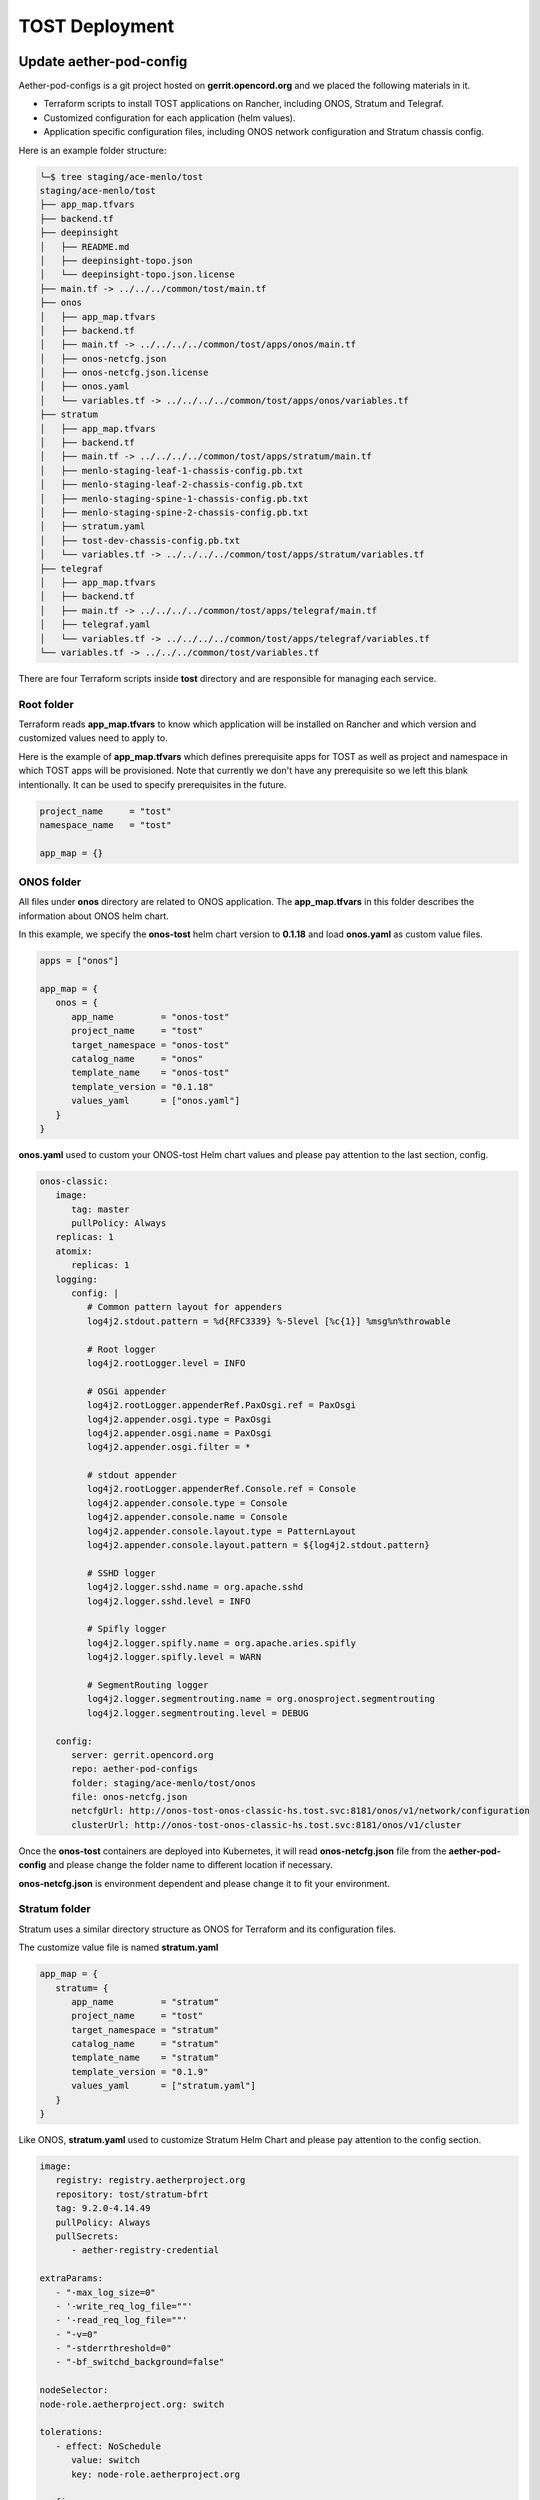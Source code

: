 ..
   SPDX-FileCopyrightText: © 2020 Open Networking Foundation <support@opennetworking.org>
   SPDX-License-Identifier: Apache-2.0

===============
TOST Deployment
===============

Update aether-pod-config
========================

Aether-pod-configs is a git project hosted on **gerrit.opencord.org** and we placed the following materials in it.

- Terraform scripts to install TOST applications on Rancher, including ONOS, Stratum and Telegraf.
- Customized configuration for each application (helm values).
- Application specific configuration files, including ONOS network configuration and Stratum chassis config.

Here is an example folder structure:

.. code-block:: console

   ╰─$ tree staging/ace-menlo/tost
   staging/ace-menlo/tost
   ├── app_map.tfvars
   ├── backend.tf
   ├── deepinsight
   │   ├── README.md
   │   ├── deepinsight-topo.json
   │   └── deepinsight-topo.json.license
   ├── main.tf -> ../../../common/tost/main.tf
   ├── onos
   │   ├── app_map.tfvars
   │   ├── backend.tf
   │   ├── main.tf -> ../../../../common/tost/apps/onos/main.tf
   │   ├── onos-netcfg.json
   │   ├── onos-netcfg.json.license
   │   ├── onos.yaml
   │   └── variables.tf -> ../../../../common/tost/apps/onos/variables.tf
   ├── stratum
   │   ├── app_map.tfvars
   │   ├── backend.tf
   │   ├── main.tf -> ../../../../common/tost/apps/stratum/main.tf
   │   ├── menlo-staging-leaf-1-chassis-config.pb.txt
   │   ├── menlo-staging-leaf-2-chassis-config.pb.txt
   │   ├── menlo-staging-spine-1-chassis-config.pb.txt
   │   ├── menlo-staging-spine-2-chassis-config.pb.txt
   │   ├── stratum.yaml
   │   ├── tost-dev-chassis-config.pb.txt
   │   └── variables.tf -> ../../../../common/tost/apps/stratum/variables.tf
   ├── telegraf
   │   ├── app_map.tfvars
   │   ├── backend.tf
   │   ├── main.tf -> ../../../../common/tost/apps/telegraf/main.tf
   │   ├── telegraf.yaml
   │   └── variables.tf -> ../../../../common/tost/apps/telegraf/variables.tf
   └── variables.tf -> ../../../common/tost/variables.tf

There are four Terraform scripts inside **tost** directory and are responsible for managing each service.

Root folder
^^^^^^^^^^^
Terraform reads **app_map.tfvars** to know which application will be installed on Rancher
and which version and customized values need to apply to.

Here is the example of **app_map.tfvars** which defines prerequisite apps for TOST
as well as project and namespace in which TOST apps will be provisioned.
Note that currently we don't have any prerequisite so we left this blank intentionally.
It can be used to specify prerequisites in the future.

.. code-block::

   project_name     = "tost"
   namespace_name   = "tost"

   app_map = {}

ONOS folder
^^^^^^^^^^^
All files under **onos** directory are related to ONOS application.
The **app_map.tfvars** in this folder describes the information about ONOS helm chart.

In this example, we specify the **onos-tost** helm chart version to **0.1.18** and load **onos.yaml**
as custom value files.

.. code-block::

   apps = ["onos"]

   app_map = {
      onos = {
         app_name         = "onos-tost"
         project_name     = "tost"
         target_namespace = "onos-tost"
         catalog_name     = "onos"
         template_name    = "onos-tost"
         template_version = "0.1.18"
         values_yaml      = ["onos.yaml"]
      }
   }

**onos.yaml** used to custom your ONOS-tost Helm chart values and please pay attention to the last section, config.

.. code-block:: yaml

   onos-classic:
      image:
         tag: master
         pullPolicy: Always
      replicas: 1
      atomix:
         replicas: 1
      logging:
         config: |
            # Common pattern layout for appenders
            log4j2.stdout.pattern = %d{RFC3339} %-5level [%c{1}] %msg%n%throwable

            # Root logger
            log4j2.rootLogger.level = INFO

            # OSGi appender
            log4j2.rootLogger.appenderRef.PaxOsgi.ref = PaxOsgi
            log4j2.appender.osgi.type = PaxOsgi
            log4j2.appender.osgi.name = PaxOsgi
            log4j2.appender.osgi.filter = *

            # stdout appender
            log4j2.rootLogger.appenderRef.Console.ref = Console
            log4j2.appender.console.type = Console
            log4j2.appender.console.name = Console
            log4j2.appender.console.layout.type = PatternLayout
            log4j2.appender.console.layout.pattern = ${log4j2.stdout.pattern}

            # SSHD logger
            log4j2.logger.sshd.name = org.apache.sshd
            log4j2.logger.sshd.level = INFO

            # Spifly logger
            log4j2.logger.spifly.name = org.apache.aries.spifly
            log4j2.logger.spifly.level = WARN

            # SegmentRouting logger
            log4j2.logger.segmentrouting.name = org.onosproject.segmentrouting
            log4j2.logger.segmentrouting.level = DEBUG

      config:
         server: gerrit.opencord.org
         repo: aether-pod-configs
         folder: staging/ace-menlo/tost/onos
         file: onos-netcfg.json
         netcfgUrl: http://onos-tost-onos-classic-hs.tost.svc:8181/onos/v1/network/configuration
         clusterUrl: http://onos-tost-onos-classic-hs.tost.svc:8181/onos/v1/cluster

Once the **onos-tost** containers are deployed into Kubernetes,
it will read **onos-netcfg.json** file from the **aether-pod-config** and please change the folder name to different location if necessary.

**onos-netcfg.json** is environment dependent and please change it to fit your environment.

..
   TODO: Add an example based on the recommended topology

Stratum folder
^^^^^^^^^^^^^^
Stratum uses a similar directory structure as ONOS for Terraform and its configuration files.

The customize value file is named **stratum.yaml**

.. code-block::

   app_map = {
      stratum= {
         app_name         = "stratum"
         project_name     = "tost"
         target_namespace = "stratum"
         catalog_name     = "stratum"
         template_name    = "stratum"
         template_version = "0.1.9"
         values_yaml      = ["stratum.yaml"]
      }
   }

Like ONOS, **stratum.yaml** used to customize Stratum Helm Chart and please pay attention to the config section.

.. code-block:: yaml

   image:
      registry: registry.aetherproject.org
      repository: tost/stratum-bfrt
      tag: 9.2.0-4.14.49
      pullPolicy: Always
      pullSecrets:
         - aether-registry-credential

   extraParams:
      - "-max_log_size=0"
      - '-write_req_log_file=""'
      - '-read_req_log_file=""'
      - "-v=0"
      - "-stderrthreshold=0"
      - "-bf_switchd_background=false"

   nodeSelector:
   node-role.aetherproject.org: switch

   tolerations:
      - effect: NoSchedule
         value: switch
         key: node-role.aetherproject.org

   config:
      server: gerrit.opencord.org
      repo: aether-pod-configs
      folder: staging/ace-onf-menlo/tost/stratum

Stratum has the same deployment workflow as ONOS.
Once it is deployed to Kubernetes, it will read switch-dependent config files from the aether-pod-configs repo.
The key folder indicates that relative path of configs.

.. attention::

   The switch-dependent config file should be named as **${hostname}-chassis-config.pb.txt**.
   For example, if the host name of your Tofino switch is **my-leaf**, please name config file **my-leaf-config.pb.txt**.

..
   TODO: Add an example based on the recommended topology

Telegraf folder
^^^^^^^^^^^^^^^

The app_map.tfvars specify the Helm Chart version and the filename of the custom Helm value file.

.. code-block::

   apps=["telegraf"]

   app_map = {
      telegraf= {
         app_name         = "telegraf"
         project_name     = "tost"
         target_namespace = "telegraf"
         catalog_name     = "influxdata"
         template_name    = "telegraf"
         template_version = "1.7.23"
         values_yaml      = ["telegraf.yaml"]
      }
   }

The **telegraf.yaml** used to override the Telegraf Helm Chart and its environment-dependent.
Please pay attention to the **inputs.addresses** section.
Telegraf will read data from stratum so we need to specify all Tofino switch’s IP addresses here.
Taking Menlo staging pod as example, there are four switches so we fill out 4 IP addresses.

.. code-block:: yaml

   podAnnotations:
      field.cattle.io/workloadMetrics: '[{"path":"/metrics","port":9273,"schema":"HTTP"}]'

   config:
      outputs:
         - prometheus_client:
            metric_version: 2
            listen: ":9273"
   inputs:
      - cisco_telemetry_gnmi:
         addresses:
            - 10.92.1.81:9339
            - 10.92.1.82:9339
            - 10.92.1.83:9339
            - 10.92.1.84:9339
         redial: 10s
      - cisco_telemetry_gnmi.subscription:
         name: stratum_counters
         origin: openconfig-interfaces
         path: /interfaces/interface[name=*]/state/counters
         sample_interval: 5000ns
         subscription_mode: sample


Create Your Own Configs
^^^^^^^^^^^^^^^^^^^^^^^

The easiest way to create your own configs is running the template script.

Assumed we would like to set up the **ace-example** pod in the production environment.

1. open the **tools/ace_env**
2. fill out all required variables
3. import the environment variables from **tools/ace_env**
4. perform the makefile command to generate configuration and directory for TOST
5. update **onos-netcfg.json** for ONOS
6. update **${hostname}-chassis-config.pb.txt** for Stratum
7. update all switch IPs in **telegraf.yaml**
8. commit your change and open the Gerrit patch

.. code-block:: console

  vim tools/ace_env
  source tools/ace_env
  make -C tools/  tost
  vim production/ace-example/tost/onos/onos-netcfg.json
  vim production/ace-example/tost/stratum/*${hostname}-chassis-config.pb.txt**
  vim production/ace-example/tost/telegraf/telegraf.yam
  git add commit
  git review


Quick recap
^^^^^^^^^^^

To recap, most of the files in **tost** folder can be copied from existing examples.
However, there are a few files we need to pay extra attentions to.

- **onos-netcfg.json** in **onos** folder
- Chassis config in **stratum** folder
  There should be one chassis config for each switch. The file name needs to be **${hostname}-chassis-config.pb.txt**
- **telegraf.yaml** in **telegraf** folder need to be updated with all switch IP addresses

Double check these files and make sure they have been updated accordingly.


Create a review request
^^^^^^^^^^^^^^^^^^^^^^^
We also need to create a gerrit review request, similar to what we have done in the **Aether Run-Time Deployment**.
Please refer to :doc:`Aether Run-Time Deployment <run_time_deployment>` to create a review request.


Create TOST deployment job in Jenkins
=====================================
There are three major components in the Jenkins system, the Jenkins pipeline and Jenkins Job Builder and Jenkins Job.

We follow the Infrastructure as Code principle to place three major components in a Git repo, **aether-ci-management**
Download **aether-ci-management** repository .

.. code-block:: shell

   $ cd $WORKDIR
   $ git clone "ssh://[username]@gerrit.opencord.org:29418/aether-ci-management"


Here is the example of folder structure, we put everything related to three major components under the jjb folder.

.. code-block:: console

   $ tree -d jjb
   jjb
   ├── ci-management
   ├── global
   │   ├── jenkins-admin -> ../../global-jjb/jenkins-admin
   │   ├── jenkins-init-scripts -> ../../global-jjb/jenkins-init-scripts
   │   ├── jjb -> ../../global-jjb/jjb
   │   └── shell -> ../../global-jjb/shell
   ├── pipeline
   ├── repos
   ├── shell
   └── templates


Jenkins pipeline
^^^^^^^^^^^^^^^^
Jenkins pipeline runs the Terraform scripts to install desired applications into the specified Kubernetes cluster.

Both ONOS and Stratum will read configuration files (network config, chassis config) from aether-pod-config.
The default git branch is master.
For testing purpose, we also provide two parameters to specify the number of reviews and patchset.
We will explain more in the next section.

.. note::

   Currently, we don’t perform the incremental upgrade for TOST application.
   Instead, we perform the clean installation.
   In the pipeline script, Terraform will destroy all existing resources and then create them again.


We put all pipeline scripts under the pipeline directory, the language of the pipeline script is groovy.

.. code-block:: console

   $ tree pipeline
   pipeline
   ├── aether-in-a-box.groovy
   ├── artifact-release.groovy
   ├── cd-pipeline-charts-postrelease.groovy
   ├── cd-pipeline-dockerhub-postrelease.groovy
   ├── cd-pipeline-postrelease.groovy
   ├── cd-pipeline-terraform.groovy
   ├── docker-publish.groovy
   ├── ng40-func.groovy
   ├── ng40-scale.groovy
   ├── reuse-scan-gerrit.groovy
   ├── reuse-scan-github.groovy
   ├── tost-onos.groovy
   ├── tost-stratum.groovy
   ├── tost-telegraf.groovy
   └── tost.groovy

Currently, we had four pipeline scripts for TOST deployment.

1. tost-onos.groovy
2. tost-stratum.groovy
3. tost-telegraf.groovy
4. tost.groovy

tost-[onos/stratum/telegraf].groovy are used to deploy the individual application respectively,
and tost.groovy is a high level script, used to deploy the TOST application, it will execute
the above three scripts in its pipeline script.


Jenkins jobs
^^^^^^^^^^^^

Jenkins job is the task unit in the Jenkins system. A Jenkins job contains the following information:

- Jenkins pipeline
- Parameters for Jenkins pipeline
- Build trigger
- Source code management

We created one Jenkins job for each TOST component, per Aether edge.
We have four Jenkins jobs (HostPath provisioner, ONOS, Stratum and Telegraf) for each edge as of today.

There are 10+ parameters in Jenkins jobs and they can be divided into two parts, cluster-level and application-level.
Here is an example of supported parameters.

.. image:: images/jenkins-onos-params.png
   :width: 480px

Application level
"""""""""""""""""

- **GERRIT_CHANGE_NUMBER/GERRIT_PATCHSET_NUMBER**: tell the pipeline script to read
  the config for aether-pod-configs repo from a specified gerrit review, instead of the
  HEAD branch. It’s good for developer to test its change before merge.
- **onos_user**: used to login ONOS controller
- **git_repo/git_server/git_user/git_password_env**: information of git repository, **git_password_env** is a key for
  Jenkins Credential system.

Cluster level
"""""""""""""
- **gcp_credential**: Google Cloud Platform credential for remote storage, used by Terraform.
- **terraform_dir**: The root directory of the TOST directory.
- **rancher_cluster**: target Rancher cluster name.
- **rancher_api_env**: Rancher credential to access Rancher, used by Terraform.

.. note::

   Typically, developer only focus on **GERRIT_CHANGE_NUMBER** and **GERRIT_PATCHSET_NUMBER**. The rest of them are managed by OPs.

Jenkins Job Builder (JJB)
^^^^^^^^^^^^^^^^^^^^^^^^^

We prefer to apply the IaC (Infrastructure as Code) for everything.
We use the JJB (Jenkins Job Builder) to create new Jenkins Job, including the Jenkins pipeline.
We need to clone a set of Jenkins jobs when a new edge is deployed.

In order to provide the flexibility and avoid re-inventing the wheel, we used the job template to declare your job.
Thanks to the JJB, we can use the parameters in the job template to render different kinds of jobs easily.

All the template files are placed under templates directory.

.. code-block:: console

   ╰─$ tree templates
   templates
   ├── aether-in-a-box.yaml
   ├── archive-artifacts.yaml
   ├── artifact-release.yml
   ├── cd-pipeline-terraform.yaml
   ├── docker-publish-github.yaml
   ├── docker-publish.yaml
   ├── helm-lint.yaml
   ├── make-test.yaml
   ├── ng40-nightly.yaml
   ├── ng40-test.yaml
   ├── private-docker-publish.yaml
   ├── private-make-test.yaml
   ├── publish-helm-repo.yaml
   ├── reuse-gerrit.yaml
   ├── reuse-github.yaml
   ├── sync-dir.yaml
   ├── tost.yaml
   ├── verify-licensed.yaml
   └── versioning.yaml


we defined all TOST required job templates in tost.yaml and here is its partial content.

.. code-block:: yaml

   - job-template:
      name: "{name}-onos"
      id: "deploy-onos"
      project-type: pipeline
      dsl: !include-raw-escape: jjb/pipeline/tost-onos.groovy
      triggers:
        - onf-infra-tost-gerrit-trigger:
           gerrit-server-name: '{gerrit-server-name}'
           trigger_command: "apply"
           pattern: "{terraform_dir}/tost/onos/.*"
      logrotate:
          daysToKeep: 7
          numToKeep: 10
          artifactDaysToKeep: 7
          artifactNumToKeep: 10
      parameters:
          - string:
                name: gcp_credential
                default: "{google_bucket_access}"
          - string:
                name: rancher_cluster
                default: "{rancher_cluster}"
          - string:
                name: rancher_api_env
                default: "{rancher_api}"
          - string:
                name: git_repo
                default: "aether-pod-configs"
          - string:
                name: git_server
                default: "gerrit.opencord.org"
          - string:
                name: git_ssh_user
                default: "jenkins"




Once we have the job template, we need to tell the JJB, we want to use the job template to create our own jobs.
Here comes the concept of project, you need to define job templates you want to use and the values of all parameters.


We put all project yaml files under the repo directory and here is the example

.. code-block:: console

   ╰─$ tree repos                                                                                                                                   130 ↵
   repos
   ├── aether-helm-charts.yaml
   ├── aether-in-a-box.yaml
   ├── cd-pipeline-terraform.yaml
   ├── ng40-test.yaml
   ├── spgw.yaml
   └── tost.yaml


Following is the example of tost projects, we defined three projects here, and each project has different
parameters and Jenkins jobs it wants to use.

.. code-block:: yaml

   - project:
         name: deploy-menlo-tost-dev
         rancher_cluster: "menlo-tost-dev"
         terraform_dir: "testing/menlo-tost"
         rancher_api: "{rancher_testing_access}"
         jobs:
            - "deploy"
            - "deploy-onos"
            - "deploy-stratum"
            - "deploy-telegraf"
   - project:
         name: deploy-menlo-tost-staging
         rancher_cluster: "ace-menlo"
         terraform_dir: "staging/ace-menlo"
         rancher_api: "{rancher_staging_access}"
         jobs:
            - "deploy"
            - "deploy-onos"
            - "deploy-stratum"
            - "deploy-telegraf"
   - project:
         name: deploy-menlo-production
         rancher_cluster: "ace-menlo"
         terraform_dir: "production/ace-menlo"
         rancher_api: "{rancher_production_access}"
         jobs:
            - "deploy"
            - "deploy-onos"
            - "deploy-stratum"
            - "deploy-telegraf"


Create Your Own Jenkins Job
^^^^^^^^^^^^^^^^^^^^^^^^^^^

Basically, if you don't need to customize the Jenkins pipeline script and the job configuration, the only thing
you need to do is modify the repos/tost.yaml to add your project.

For example, we would like to deploy the TOST to our production pod, let's assume it named "tost-example".
Add the following content into repos/tost.yaml

.. code-block:: yaml

   - project:
         name: deploy-tost-example-production
         rancher_cluster: "ace-test-example"
         terraform_dir: "production/tost-example"
         rancher_api: "{rancher_production_access}"
         jobs:
            - "deploy"
            - "deploy-onos"
            - "deploy-stratum"
            - "deploy-telegraf"


.. note::

   The **terraform_dir** indicates the directory location in aether-pod-configs repo, please ensure your Terraform scripts
   already there before running the Jenkins job.


Trigger TOST deployment in Jenkins
==================================
Whenever a change is merged into **aether-pod-config**,
the Jenkins job should be triggered automatically to (re)deploy TOST.

You can also type the comment **apply** in the Gerrit patch, it will trigger Jenkins jobs to deploy TOST for you.


Verification
============
Fabric connectivity should be fully ready at this point.
We should verify that **all servers**, including compute nodes and the management server,
have an IP address and are **able to reach each other via fabric interface** before continuing the next step.

This can be simply done by running a **ping** command from one server to another server's fabric IP.


Troubleshooting
===============

The deployment process involves the following steps:

1. Jenkins Job
2. Jenkins Pipeline
3. Clone Git Repository
4. Execute Terraform scripts
5. Rancher start to install applications
6. Applications be deployed into Kubernetes cluster
7. ONOS/Stratum will read the configuration (network config, chassis config)
8. Pod become running

Taking ONOS as an example, here's what you can do to troubleshoot.

You can see the log message of the first 4 steps in Jenkins console.
If something goes wrong, the status of the Jenkins job will be in red.
If Jenkins doesn't report any error message, the next step is going to Rancher's portal
to ensure the Answers is same as the *onos.yaml* in *aether-pod-configs*.
